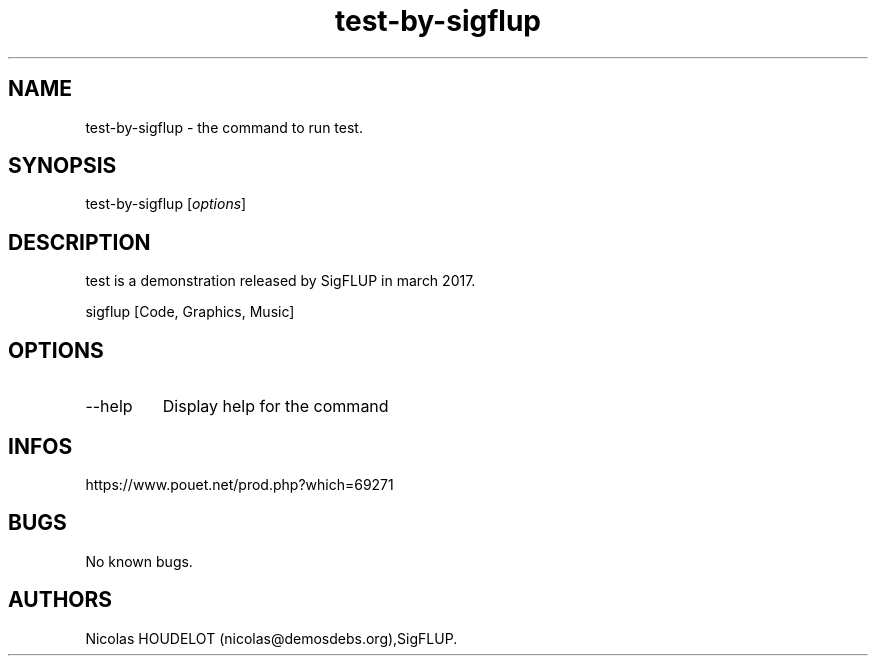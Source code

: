 .\" Automatically generated by Pandoc 3.1.3
.\"
.\" Define V font for inline verbatim, using C font in formats
.\" that render this, and otherwise B font.
.ie "\f[CB]x\f[]"x" \{\
. ftr V B
. ftr VI BI
. ftr VB B
. ftr VBI BI
.\}
.el \{\
. ftr V CR
. ftr VI CI
. ftr VB CB
. ftr VBI CBI
.\}
.TH "test-by-sigflup" "6" "2024-04-23" "test User Manuals" ""
.hy
.SH NAME
.PP
test-by-sigflup - the command to run test.
.SH SYNOPSIS
.PP
test-by-sigflup [\f[I]options\f[R]]
.SH DESCRIPTION
.PP
test is a demonstration released by SigFLUP in march 2017.
.PP
sigflup [Code, Graphics, Music]
.SH OPTIONS
.TP
--help
Display help for the command
.SH INFOS
.PP
https://www.pouet.net/prod.php?which=69271
.SH BUGS
.PP
No known bugs.
.SH AUTHORS
Nicolas HOUDELOT (nicolas\[at]demosdebs.org),SigFLUP.
